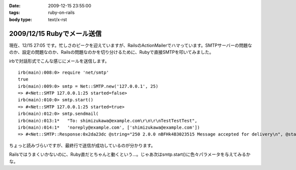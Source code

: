 :date: 2009-12-15 23:55:00
:tags: ruby-on-rails
:body type: text/x-rst

===========================
2009/12/15 Rubyでメール送信
===========================

現在、12/15 27:05 です。忙しさのピークを迎えていますが、RailsのActionMailerでハマっています。SMTPサーバーの問題なのか、設定の問題なのか、Railsの問題なのかを切り分けるために、Rubyで直接SMTPを叩いてみました。

irbで対話形式でこんな感じにメールを送信します。

::

  irb(main):008:0> require 'net/smtp'
  true
  irb(main):009:0> smtp = Net::SMTP.new('127.0.0.1', 25)
  => #<Net::SMTP 127.0.0.1:25 started=false>
  irb(main):010:0> smtp.start()
  => #<Net::SMTP 127.0.0.1:25 started=true>
  irb(main):012:0> smtp.sendmail(
  irb(main):013:1*   "To: shimizukawa@example.com\r\n\r\nTestTestTest",
  irb(main):014:1*   'noreply@example.com', ['shimizukawa@example.com'])
  => #<Net::SMTP::Response:0x2da23dc @string="250 2.0.0 nBFHk4B3023515 Message accepted for delivery\n", @status="250">

ちょっと読みづらいですが、最終行で送信が成功しているのが分かります。

Railsではうまくいかないのに、Ruby直だとちゃんと動くという...。じゃあ次はsmtp.start()に色々パラメータを与えてみるかな。



.. :extend type: text/x-rst
.. :extend:



.. :comments:
.. :comment id: 2009-12-16.5854118613
.. :title: Re:Rubyでメール送信
.. :author: しみずかわ
.. :date: 2009-12-16 23:43:06
.. :email: 
.. :url: 
.. :body:
.. 最終的には送信出来るようになりました。start()の:domainオプションがHELOコマンドに渡っているんですが、これがSMTPサーバー側の設定と合っていないとだめだったたけでした。
.. 
.. が、今度は別の問題が。initializers に以下の内容を書くと、手元の環境ではうまくいくのに本番環境では送信出来ないという...。どっちもWindowsなんだけどな。
.. 
.. config = Rails.configuration
.. config.action_mailer.delivery_method = :smtp
.. config.action_mailer.smtp_settings = {
..   :address => 'smtp.example.com',
..   :port => 25,
..   :domain => 'example.com',
.. }
.. 
.. ‥‥ RAILS_ENVがdevelopmentとproductionという違いがあるけど、関係あるかな？
